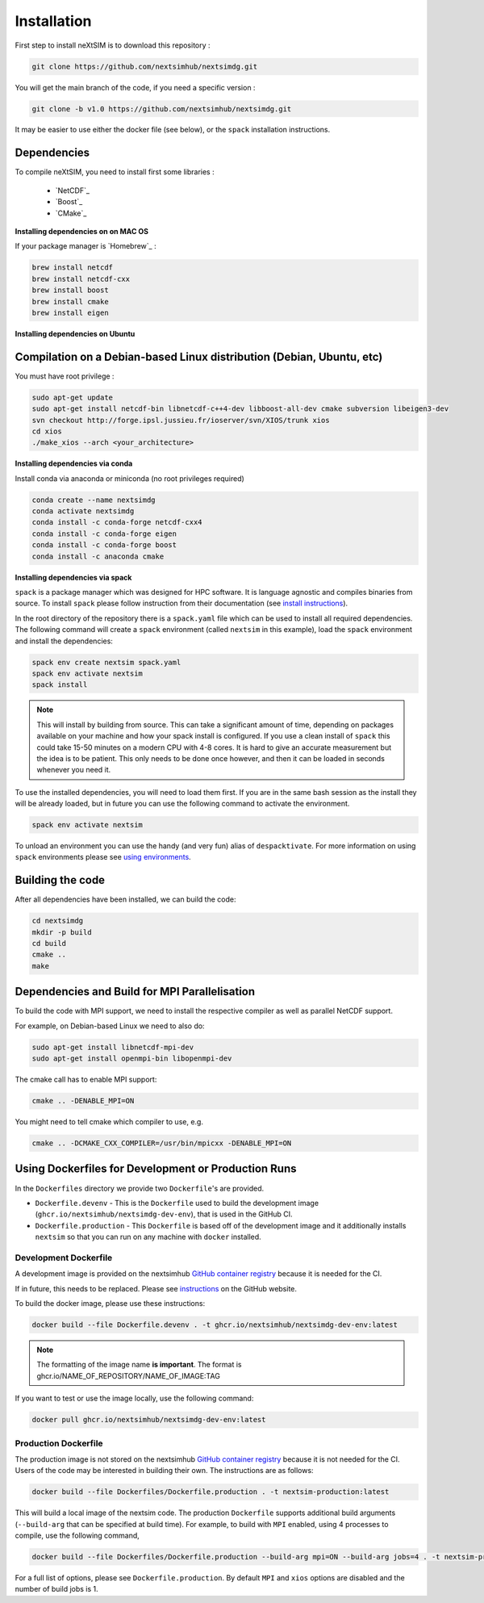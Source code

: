 .. Copyright (c) 2021, Nansen Environmental and Remote Sensing Center

.. raw:: html



Installation
============

First step to install neXtSIM is to download this repository :

.. code::

    git clone https://github.com/nextsimhub/nextsimdg.git
    
You will get the main branch of the code, if you need a specific version :

.. code::

    git clone -b v1.0 https://github.com/nextsimhub/nextsimdg.git

It may be easier to use either the docker file (see below), or the ``spack`` installation instructions.


Dependencies
------------

To compile neXtSIM, you need to install first some libraries :

  - `NetCDF`_
  - `Boost`_
  - `CMake`_

**Installing dependencies on on MAC OS**

If your package manager is `Homebrew`_ :

.. code::

        brew install netcdf
        brew install netcdf-cxx
        brew install boost
        brew install cmake
        brew install eigen


**Installing dependencies on Ubuntu**

Compilation on a Debian-based Linux distribution (Debian, Ubuntu, etc)
----------------------------------------------------------------------

You must have root privilege :

.. code::

        sudo apt-get update
        sudo apt-get install netcdf-bin libnetcdf-c++4-dev libboost-all-dev cmake subversion libeigen3-dev
        svn checkout http://forge.ipsl.jussieu.fr/ioserver/svn/XIOS/trunk xios
        cd xios
        ./make_xios --arch <your_architecture>


**Installing dependencies via conda**

Install conda via anaconda or miniconda (no root privileges required)

.. code::

        conda create --name nextsimdg
        conda activate nextsimdg
        conda install -c conda-forge netcdf-cxx4
        conda install -c conda-forge eigen
        conda install -c conda-forge boost
        conda install -c anaconda cmake

**Installing dependencies via spack**

``spack`` is a package manager which was designed for HPC software. It is language agnostic and
compiles binaries from source. To install ``spack`` please follow instruction from their
documentation (see `install instructions
<https://spack.readthedocs.io/en/latest/getting_started.html#installation>`_).

In the root directory of the repository there is a ``spack.yaml`` file which can be used to install
all required dependencies. The following command will create a ``spack`` environment (called
``nextsim`` in this example), load the ``spack`` environment and install the dependencies:

.. code::

   spack env create nextsim spack.yaml
   spack env activate nextsim
   spack install

.. note::

   This will install by building from source. This can take a significant amount of time, depending
   on packages available on your machine and how your spack install is configured. If you use a
   clean install of ``spack`` this could take 15-50 minutes on a modern CPU with 4-8 cores. It is
   hard to give an accurate measurement but the idea is to be patient. This only needs to be done
   once however, and then it can be loaded in seconds whenever you need it.

To use the installed dependencies, you will need to load them first. If you are in the same bash
session as the install they will be already loaded, but in future you can use the following command
to activate the environment.

.. code::

   spack env activate nextsim

To unload an environment you can use the handy (and very fun) alias of ``despacktivate``. For more
information on using ``spack`` environments please see `using environments
<https://spack.readthedocs.io/en/latest/environments.html#using-environments>`_.

Building the code
-----------------
After all dependencies have been installed, we can build the code:

.. code::

        cd nextsimdg
        mkdir -p build
        cd build
        cmake ..
        make

Dependencies and Build for MPI Parallelisation
----------------------------------------------

To build the code with MPI support, we need to install the respective compiler as well as parallel NetCDF support.

For example, on Debian-based Linux we need to also do:

.. code::

        sudo apt-get install libnetcdf-mpi-dev
        sudo apt-get install openmpi-bin libopenmpi-dev

The cmake call has to enable MPI support:

.. code::

        cmake .. -DENABLE_MPI=ON

You might need to tell cmake which compiler to use, e.g.

.. code::

        cmake .. -DCMAKE_CXX_COMPILER=/usr/bin/mpicxx -DENABLE_MPI=ON

Using Dockerfiles for Development or Production Runs
----------------------------------------------------

In the ``Dockerfiles`` directory we provide two ``Dockerfile``'s are provided.

- ``Dockerfile.devenv`` - This is the ``Dockerfile`` used to build the development image (``ghcr.io/nextsimhub/nextsimdg-dev-env``), that is
  used in the GitHub CI.
- ``Dockerfile.production`` - This ``Dockerfile`` is based off of the development image and it
  additionally installs ``nextsim`` so that you can run on any machine with ``docker`` installed.

Development Dockerfile
^^^^^^^^^^^^^^^^^^^^^^

A development image is provided on the nextsimhub `GitHub container registry
<https://github.com/orgs/nextsimhub/packages>`_ because it is needed for the CI.

If in future, this needs to be replaced. Please see `instructions
<https://docs.github.com/en/packages/working-with-a-github-packages-registry/working-with-the-container-registry>`_
on the GitHub website.

To build the docker image, please use these instructions:

.. code-block:: console

    docker build --file Dockerfile.devenv . -t ghcr.io/nextsimhub/nextsimdg-dev-env:latest

.. note::
   The formatting of the image name **is important**. The format is
   ghcr.io/NAME_OF_REPOSITORY/NAME_OF_IMAGE:TAG

If you want to test or use the image locally, use the following command:

.. code-block:: console

   docker pull ghcr.io/nextsimhub/nextsimdg-dev-env:latest

Production Dockerfile
^^^^^^^^^^^^^^^^^^^^^

The production image is not stored on the nextsimhub `GitHub container registry
<https://github.com/orgs/nextsimhub/packages>`_ because it is not needed for the CI. Users of the
code may be interested in building their own. The instructions are as follows:

.. code-block:: console

   docker build --file Dockerfiles/Dockerfile.production . -t nextsim-production:latest

This will build a local image of the nextsim code. The production ``Dockerfile`` supports additional
build arguments (``--build-arg`` that can be specified at build time). For example, to build with
``MPI`` enabled, using 4 processes to compile, use the following command,

.. code-block:: console

   docker build --file Dockerfiles/Dockerfile.production --build-arg mpi=ON --build-arg jobs=4 . -t nextsim-production:latest

For a full list of options, please see ``Dockerfile.production``. By default ``MPI`` and ``xios``
options are disabled and the number of build jobs is 1.
